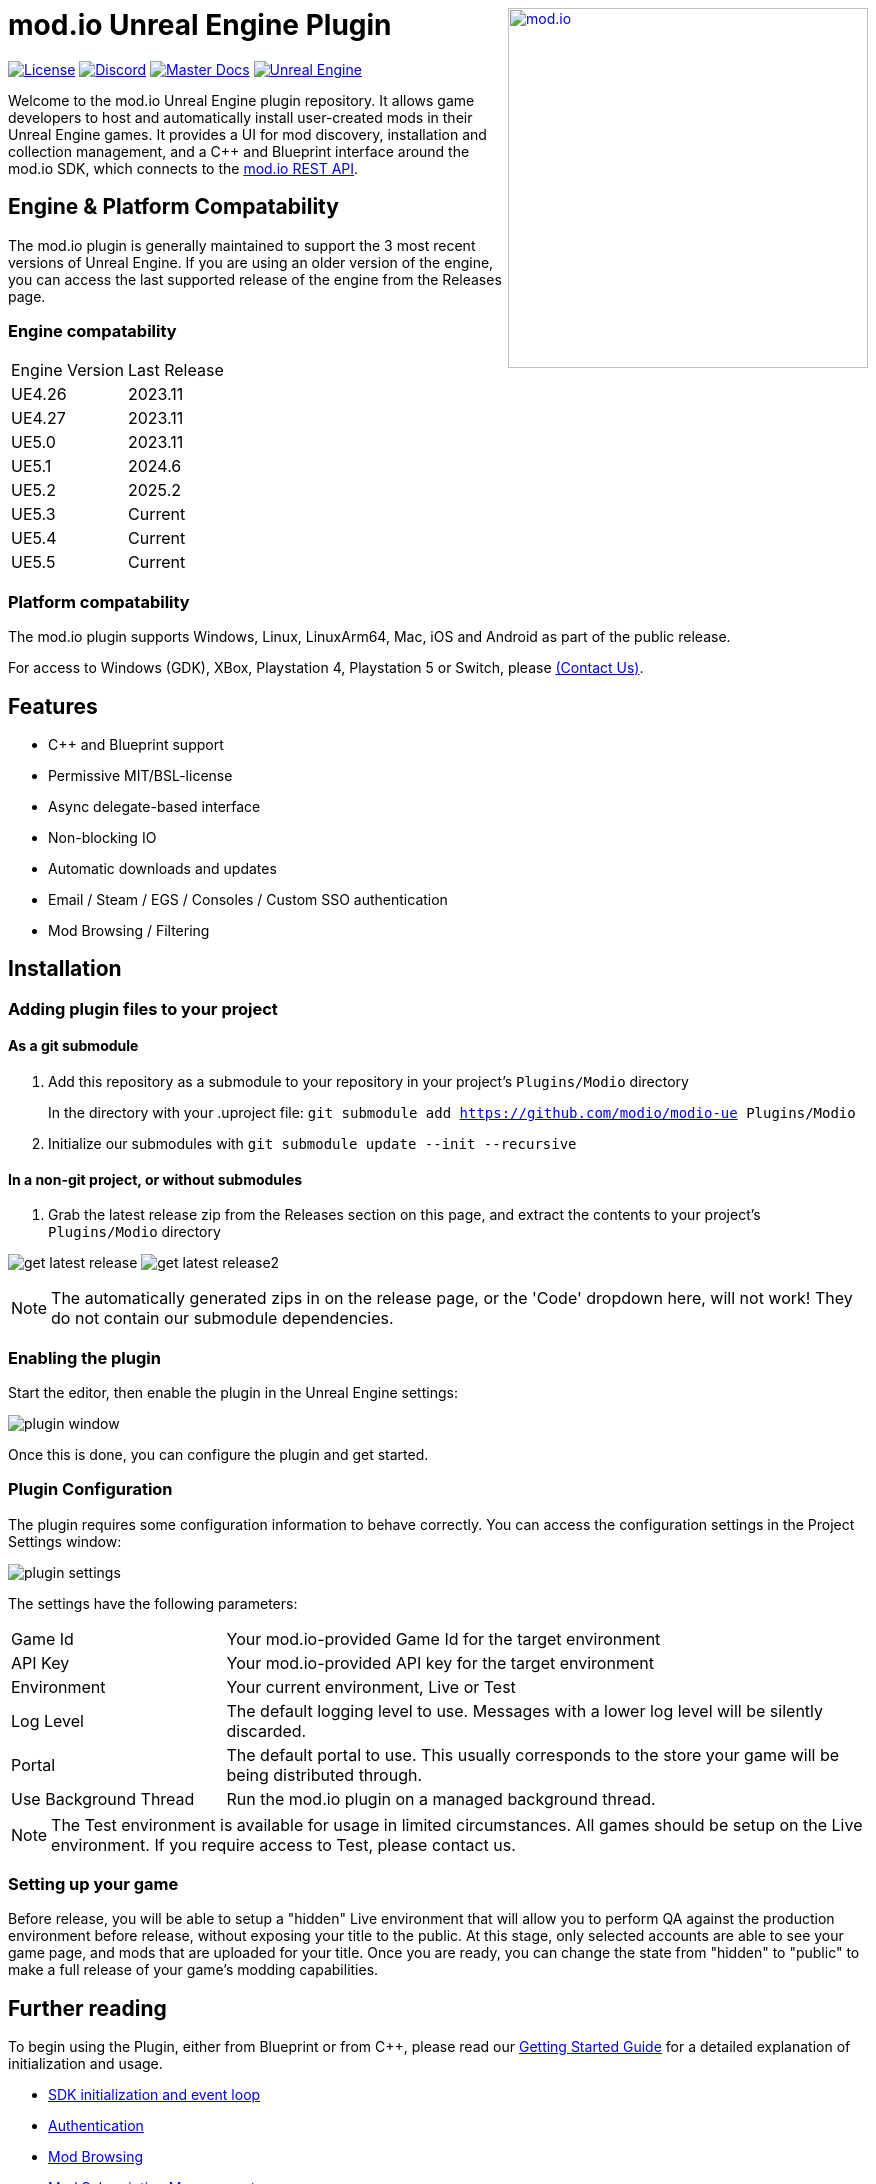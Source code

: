 ++++
<a href="https://mod.io"><img src="https://mod.io/images/branding/modio-logo-bluedark.svg" alt="mod.io" width="360" align="right"/></a>
++++
# mod.io Unreal Engine Plugin

image:https://img.shields.io/badge/license-MIT-brightgreen.svg[alt="License", link="https://github.com/modio/modio-sdk/blob/master/LICENSE"]
image:https://img.shields.io/discord/389039439487434752.svg?label=Discord&logo=discord&color=7289DA&labelColor=2C2F33[alt="Discord", link="https://discord.mod.io"]
image:https://img.shields.io/badge/docs-master-green.svg[alt="Master Docs", link="https://docs.mod.io/unreal/"]
image:https://img.shields.io/badge/Unreal-4.26%2B-dea309[alt="Unreal Engine", link="https://www.unrealengine.com"]

Welcome to the mod.io Unreal Engine plugin repository. It allows game developers to host and automatically install user-created mods in their Unreal Engine games. It provides a UI for mod discovery, installation and collection management, and a C++ and Blueprint interface around the mod.io SDK, which connects to the https://docs.mod.io[mod.io REST API].

++++
<!--- <p align="center"><a href="https://www.unrealengine.com/marketplace/en-US/slug/mod-browser-manager"><img src="https://image.mod.io/members/c4ca/1/profileguides/unreal.png" alt="unreal" width="380" height="133"></a></p> --->
++++

## Engine & Platform Compatability

The mod.io plugin is generally maintained to support the 3 most recent versions of Unreal Engine. If you are using an older version of the engine, you can access the last supported release of the engine from the Releases page.

### Engine compatability

|===
|Engine Version | Last Release
|UE4.26 | 2023.11
|UE4.27 | 2023.11
|UE5.0 | 2023.11
|UE5.1 | 2024.6
|UE5.2 | 2025.2
|UE5.3 | Current
|UE5.4 | Current
|UE5.5 | Current
|===

### Platform compatability

The mod.io plugin supports Windows, Linux, LinuxArm64, Mac, iOS and Android as part of the public release.

For access to Windows (GDK), XBox, Playstation 4, Playstation 5 or Switch, please <<contact-us,(Contact Us)>>.


## Features

* C++ and Blueprint support
* Permissive MIT/BSL-license
* Async delegate-based interface
* Non-blocking IO
* Automatic downloads and updates
* Email / Steam / EGS / Consoles / Custom SSO authentication
* Mod Browsing / Filtering

== Installation

=== Adding plugin files to your project
==== As a git submodule

. Add this repository as a submodule to your repository in your project's `Plugins/Modio` directory
+
In the directory with your .uproject file: `git submodule add https://github.com/modio/modio-ue Plugins/Modio`
. Initialize our submodules with `git submodule update --init --recursive`

==== In a non-git project, or without submodules

. Grab the latest release zip from the Releases section on this page, and extract the contents to your project's `Plugins/Modio` directory

image:Doc/doc_root/en-us/img/get_latest_release.png[] image:Doc/doc_root/en-us/img/get_latest_release2.png[]

NOTE: The automatically generated zips in on the release page, or the 'Code' dropdown here, will not work! They do not contain our submodule dependencies. 

=== Enabling the plugin

Start the editor, then enable the plugin in the Unreal Engine settings:

image::Doc/doc_root/en-us/img/plugin_window.png[]

Once this is done, you can configure the plugin and get started.

=== Plugin Configuration

The plugin requires some configuration information to behave correctly. You can access the configuration settings in the Project Settings window:

image::Doc/doc_root/en-us/img/plugin_settings.png[]

The settings have the following parameters:

[.stretch,stripes=odd,frame=none, cols="25%,~"]
|===
|[.paramname]#Game Id#|Your mod.io-provided Game Id for the target environment
|[.paramname]#API Key#|Your mod.io-provided API key for the target environment
|[.paramname]#Environment#|Your current environment, Live or Test
|[.paramname]#Log Level#|The default logging level to use. Messages with a lower log level will be silently discarded.
|[.paramname]#Portal#|The default portal to use. This usually corresponds to the store your game will be being distributed through.
|[.paramname]#Use Background Thread#|Run the mod.io plugin on a managed background thread.
|===

NOTE: The Test environment is available for usage in limited circumstances. All games should be setup on the Live environment. If you require access to Test, please contact us.

=== Setting up your game

Before release, you will be able to setup a "hidden" Live environment that will allow you to perform QA against the production environment before release, without exposing your title to the public. At this stage, only selected accounts are able to see your game page, and mods that are uploaded for your title. Once you are ready, you can change the state from "hidden" to "public" to make a full release of your game’s modding capabilities.

== Further reading

To begin using the Plugin, either from Blueprint or from C++, please read our https://docs.mod.io/unreal/[Getting Started Guide] for a detailed explanation of initialization and usage.

* https://docs.mod.io/unreal/getting-started/#plugin-quick-start-initialization-and-teardown[SDK initialization and event loop]
* https://docs.mod.io/unreal/getting-started/#plugin-quick-start-user-authentication[Authentication]
* https://docs.mod.io/unreal/getting-started/#plugin-quick-start-browsing-available-mods[Mod Browsing]
* https://docs.mod.io/unreal/getting-started/#plugin-quick-start-mod-subscriptions-and-management[Mod Subscription Management]
* https://docs.mod.io/unreal/mod-creation-tool/[Content Creation & Upload Tool]

=== User Interface

mod.io also provides a separate plugin for building an in-game UI. This includes a template for mod browsing, searching, collection management etc, as well as a set of components for customizing or building your own in-game UI. You can download that from the  https://github.com/modio/modio-ue-component-ui[Component UI Repository].

=== Profiling

The mod.io SDK ships with some profiling features that are integrated into Unreal's stat commands. You can read more about enabling profiling link:Doc/profiling.adoc[here].

=== Sample Projects

You can find a sample project demonstrating basic mod.io functionality link:https://go.mod.io/ue5-sample[here].

== Game studios and Publishers [[contact-us]]

If you need assistance with 1st party approvals, or require a private, white-label UGC solution. mailto:developers@mod.io[Contact us] to discuss.

== Contributions Welcome

Our Unreal Engine plugin is public and open source. Game developers are welcome to utilize it directly, to add support for mods in their games, or fork it for their games customized use. Want to make changes to our plugin? Submit a pull request with your recommended changes to be reviewed.

== Other Repositories

Our aim with https://mod.io[mod.io], is to provide an https://docs.mod.io[open modding API]. You are welcome to https://github.com/modio[view, fork and contribute to our other codebases] in use.

